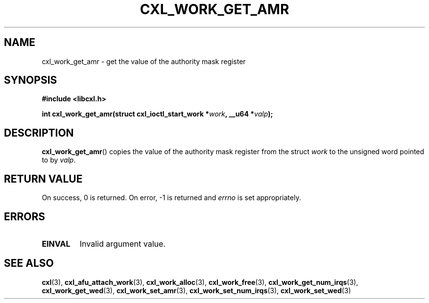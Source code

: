 .\" Copyright 2015 IBM Corp.
.\"
.TH CXL_WORK_GET_AMR 3 2016-05-25 "LIBCXL 1.4" "CXL Programmer's Manual"
.SH NAME
cxl_work_get_amr \- get the value of the authority mask register
.SH SYNOPSIS
.B #include <libcxl.h>
.PP
.B "int cxl_work_get_amr(struct cxl_ioctl_start_work"
.BI * work ", __u64 *" valp );
.SH DESCRIPTION
.BR cxl_work_get_amr ()
copies the value of the authority mask register from the struct
.I work
to the unsigned word pointed to by
.IR valp .
.SH RETURN VALUE
On success, 0 is returned.
On error, \-1 is returned and
.I errno
is set appropriately.
.SH ERRORS
.TP
.B EINVAL
Invalid argument value.
.SH SEE ALSO
.BR cxl (3),
.BR cxl_afu_attach_work (3),
.BR cxl_work_alloc (3),
.BR cxl_work_free (3),
.BR cxl_work_get_num_irqs (3),
.BR cxl_work_get_wed (3),
.BR cxl_work_set_amr (3),
.BR cxl_work_set_num_irqs (3),
.BR cxl_work_set_wed (3)
